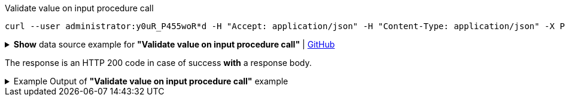 :page-visibility: hidden

.Validate value on input procedure call
[source,bash]
----
curl --user administrator:y0uR_P455woR*d -H "Accept: application/json" -H "Content-Type: application/json" -X POST http://localhost:8080/midpoint/ws/rest/rpc/validate --data-binary @pathToMidpointGit\samples\rest\policy-items-password-validate.json -v
----

.*Show* data source example for *"Validate value on input procedure call"* | link:https://raw.githubusercontent.com/Evolveum/midpoint-samples/master/samples/rest/policy-items-password-validate.json[GitHub]
[%collapsible]
====
[source, json]
----
{
  "policyItemsDefinition": {
    "policyItemDefinition": {
      "value": "5ecr3t5AbC",
      "valuePolicyRef" :{
        "oid": "00000000-0000-0000-0000-000000000003"
      }
    }
  }
}
----
====

The response is an HTTP 200 code in case of success *with* a response body.


.Example Output of *"Validate value on input procedure call"* example
[%collapsible]
====
The example is *simplified*, some properties were removed to keep the example output "short". This example *does
not* contain all possible properties of this object type.
[source, json]
----
{
  "@ns" : "http://prism.evolveum.com/xml/ns/public/types-3",
  "object" : {
    "@type" : "http://midpoint.evolveum.com/xml/ns/public/common/api-types-3#PolicyItemsDefinitionType",
    "policyItemDefinition" : [ {
      "valuePolicyRef" : {
        "@type" : "c:ObjectReferenceType",
        "oid" : "00000000-0000-0000-0000-000000000003"
      },
      "value" : "5ecr3t5AbC",
      "result" : {
        "operation" : "validateValue",
        "status" : "success",
        "importance" : "normal",
        "start" : "",
        "end" : "",
        "microseconds" : ,
        "invocationId" : ,
        "token" : ,
        "partialResults" : [ {}, {
          "operation" : "com.evolveum.midpoint.model.api.ModelInteractionService.validateValue.value",
          "status" : "success",
          "importance" : "normal",
          "start" : "",
          "end" : "",
          "microseconds" : ,
          "invocationId" : ,
          "params" : {
            "entry" : [ {
              "@ns" : "http://midpoint.evolveum.com/xml/ns/public/common/common-3",
              "paramValue" : {
                "@type" : "xsd:string",
                "@value" : "5ecr3t5AbC"
              },
              "key" : "valueToValidate"
            } ]
          },
          "token" : ,
          "partialResults" : [ {
            "operation" : "com.evolveum.midpoint.model.common.stringpolicy.ObjectValuePolicyEvaluator.validateValue",
            "status" : "success",
            "importance" : "",
            "start" : "",
            "end" : "",
            "microseconds" : ,
            "invocationId" : ,
            "token" : ,
            "partialResults" : [ {
              "operation" : "com.evolveum.midpoint.model.common.stringpolicy.ValuePolicyProcessor.stringPolicyValidation",
              "status" : "success",
              "importance" : "normal",
              "start" : "",
              "end" : "",
              "microseconds" : ,
              "invocationId" : ,
              "params" : {
                "entry" : [ {
                  "@ns" : "http://midpoint.evolveum.com/xml/ns/public/common/common-3",
                  "paramValue" : {
                    "@type" : "xsd:string",
                    "@value" : "Default Password Policy"
                  },
                  "key" : "policyName"
                } ]
              },
              "token" : 1000000000000005240,
              "partialResults" : [ {}, {
                "operation" : "Tested limitation: Lowercase characters",
                "status" : "success",
                "importance" : "normal",
                "end" : "",
                "token" :
              }, {
                "operation" : "Tested limitation: Uppercase characters",
                "status" : "success",
                "importance" : "normal",
                "end" : "",
                "token" :
              }, {
                "operation" : "Tested limitation: Numeric characters",
                "status" : "success",
                "importance" : "normal",
                "end" : "",
                "token" :
              }, {
                "operation" : "Tested limitation: Special characters",
                "status" : "success",
                "importance" : "normal",
                "end" : "",
                "token" :
              } ]
            } ]
          } ]
        } ]
      }
    } ]
  }
}
----
====
